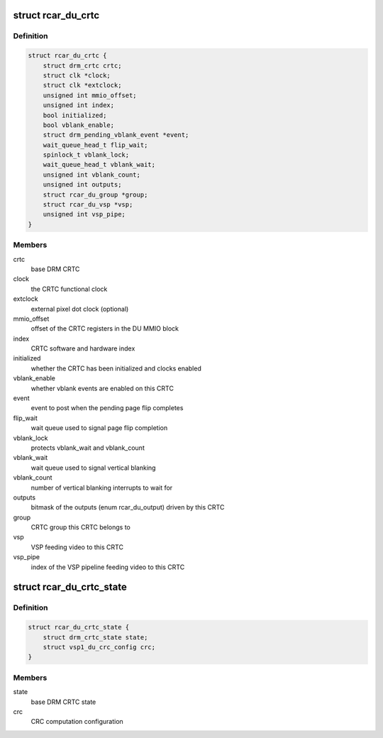 .. -*- coding: utf-8; mode: rst -*-
.. src-file: drivers/gpu/drm/rcar-du/rcar_du_crtc.h

.. _`rcar_du_crtc`:

struct rcar_du_crtc
===================

.. c:type:: struct rcar_du_crtc

    the CRTC, representing a DU superposition processor

.. _`rcar_du_crtc.definition`:

Definition
----------

.. code-block:: c

    struct rcar_du_crtc {
        struct drm_crtc crtc;
        struct clk *clock;
        struct clk *extclock;
        unsigned int mmio_offset;
        unsigned int index;
        bool initialized;
        bool vblank_enable;
        struct drm_pending_vblank_event *event;
        wait_queue_head_t flip_wait;
        spinlock_t vblank_lock;
        wait_queue_head_t vblank_wait;
        unsigned int vblank_count;
        unsigned int outputs;
        struct rcar_du_group *group;
        struct rcar_du_vsp *vsp;
        unsigned int vsp_pipe;
    }

.. _`rcar_du_crtc.members`:

Members
-------

crtc
    base DRM CRTC

clock
    the CRTC functional clock

extclock
    external pixel dot clock (optional)

mmio_offset
    offset of the CRTC registers in the DU MMIO block

index
    CRTC software and hardware index

initialized
    whether the CRTC has been initialized and clocks enabled

vblank_enable
    whether vblank events are enabled on this CRTC

event
    event to post when the pending page flip completes

flip_wait
    wait queue used to signal page flip completion

vblank_lock
    protects vblank_wait and vblank_count

vblank_wait
    wait queue used to signal vertical blanking

vblank_count
    number of vertical blanking interrupts to wait for

outputs
    bitmask of the outputs (enum rcar_du_output) driven by this CRTC

group
    CRTC group this CRTC belongs to

vsp
    VSP feeding video to this CRTC

vsp_pipe
    index of the VSP pipeline feeding video to this CRTC

.. _`rcar_du_crtc_state`:

struct rcar_du_crtc_state
=========================

.. c:type:: struct rcar_du_crtc_state

    Driver-specific CRTC state

.. _`rcar_du_crtc_state.definition`:

Definition
----------

.. code-block:: c

    struct rcar_du_crtc_state {
        struct drm_crtc_state state;
        struct vsp1_du_crc_config crc;
    }

.. _`rcar_du_crtc_state.members`:

Members
-------

state
    base DRM CRTC state

crc
    CRC computation configuration

.. This file was automatic generated / don't edit.

